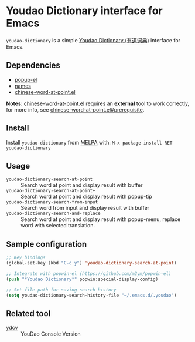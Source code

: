 [[http://melpa.org/#/youdao-dictionary][file:http://melpa.org/packages/youdao-dictionary-badge.svg]]

* Youdao Dictionary interface for Emacs

=youdao-dictionary= is a simple [[http://dict.youdao.com/][Youdao Dictionary (有道词典)]] interface for Emacs.

** Dependencies

- [[https://github.com/auto-complete/popup-el][popup-el]]
- [[https://github.com/Bruce-Connor/names][names]]
- [[https://github.com/xuchunyang/chinese-word-at-point.el][chinese-word-at-point.el]]

*Notes*: [[https://github.com/xuchunyang/chinese-word-at-point.el][chinese-word-at-point.el]] requires an *external* tool to work correctly,
for more info, see [[https://github.com/xuchunyang/chinese-word-at-point.el#prerequisite][chinese-word-at-point.el#prerequisite]].

** Install

Install =youdao-dictionary= from [[http://melpa.org/][MELPA]] with: =M-x package-install RET youdao-dictionary=

** Usage

- =youdao-dictionary-search-at-point= :: Search word at point and display result
     with buffer
- =youdao-dictionary-search-at-point+= :: Search word at point and display
     result with popup-tip
- =youdao-dictionary-search-from-input= :: Search word from input and display
     result with buffer
- =youdao-dictionary-search-and-replace= :: Search word at point and display
     result with popup-menu, replace word with selected translation.

** Sample configuration

#+BEGIN_SRC emacs-lisp
;; Key bindings
(global-set-key (kbd "C-c y") 'youdao-dictionary-search-at-point)

;; Integrate with popwin-el (https://github.com/m2ym/popwin-el)
(push "*Youdao Dictionary*" popwin:special-display-config)

;; Set file path for saving search history
(setq youdao-dictionary-search-history-file "~/.emacs.d/.youdao")
#+END_SRC

** Related tool

- [[https://github.com/felixonmars/ydcv][ydcv]] :: YouDao Console Version
